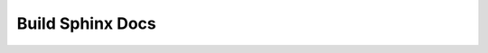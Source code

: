 Build Sphinx Docs
=================

.. mermaid::

   flowchart
   CalledByAnotherWorkflow(Another workflow calls this workflow) --> StartWorkflow(Start this workflow)
   CalledByMaintainer(A Maintainer manually runs this workflow) --> StartWorkflow

   StartWorkflow --> CheckoutMain(Checkout ivcurves' main branch into the folder 'main')
   CheckoutMain --> InstallPython310(Install Python 3.10)
   InstallPython310 --> InstallIVCurvesDependencies(Install ivcurves Python dependencies)
   InstallIVCurvesDependencies --> GenerateTestCasePlotImages(Generate test case plot images)

   GenerateTestCasePlotImages --> CopyIntoStaticFiles(Copy ivcurve_jsonschema.json into the _static folder)
   CopyIntoStaticFiles --> BuildSphinx(Build the Sphinx HTML)

   BuildSphinx --> CheckoutGHPages(Checkout ivcurves' gh-pages branch into the folder 'gh-pages')

   CheckoutGHPages --> CopyBuildFiles(Copy build files in 'main' into 'gh-pages')

   CopyBuildFiles --> CommitNewBuild(Commit and push new build files to ivcurves' gh-pages branch)

   CommitNewBuild --> PublishGHPages(GitHub runs another workflow to publish the changes to the GitHub pages website)


